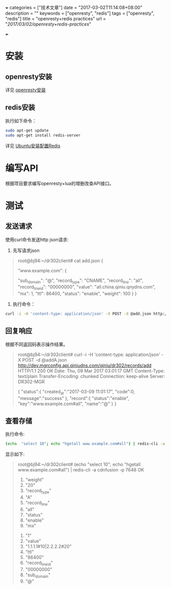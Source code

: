 +++
categories = ["技术文章"]
date = "2017-03-02T11:14:08+08:00"
description = ""
keywords = ["openresty", "redis"]
tags = ["openresty", "redis"]
title = "openresty+redis practices"
url = "/2017/03/02/openresty+redis-practices/"

+++

* 安装
** openresty安装
   详见 [[https://openresty.org/cn/installation.html][openresty安装]]
** redis安装
   执行如下命令：
   #+BEGIN_SRC sh 
   sudo apt-get update  
   sudo apt-get install redis-server
   #+END_SRC
   详见 [[http://www.jianshu.com/p/c8723b677304][Ubuntu安装配置Redis]]

* 编写API
   根据项目要求编写openresty+lua的增删改查API接口。

* 测试
** 发送请求
  使用curl命令发送http json请求:
  
  1. 先写请求json
  #+BEGIN_QUOTE
  root@bj94:~/dr302client# cat add.json
  {

      "www.example.com": {

          "sub_domain": "@",
          "record_type": "CNAME",
          "record_line": "all",
          "record_line_id": "00000000",
          "value": "all.china.qiniu.qnydns.com",
          "mx": 1,
          "ttl": 86400,
          "status": "enable",
          "weight": 100
      }
  }
  #+END_QUOTE
  2. 执行命令：
  #+BEGIN_SRC sh 
  curl -i -H 'content-type: application/json' -X POST -d @add.json http://dev.mgrconfig.api.qiniudns.com/qiniu/dr302/records/add
  #+END_SRC
** 回复响应
   根据不同返回码表示操作结果。
   #+BEGIN_QUOTE
   root@bj94:~/dr302client# curl -i -H 'content-type: application/json' -X POST -d @addA.json http://dev.mgrconfig.api.qiniudns.com/qiniu/dr302/records/add
   HTTP/1.1 200 OK
   Date: Thu, 09 Mar 2017 03:01:17 GMT
   Content-Type: text/plain
   Transfer-Encoding: chunked
   Connection: keep-alive
   Server: DR302-MGR

   {
       "status":{
                  "created_at":"2017-03-09 11:01:17",
                  "code":0,
                  "message":"success"
                },
       "record":{
                  "status":"enable",
                  "key":"www.example.com#all",
                  "name":"@"
                }
   }
   #+END_QUOTE
** 查看存储
   执行命令:
   #+BEGIN_SRC sh 
   (echo  "select 10"; echo "hgetall www.example.com#all") | redis-cli -a cdnfusion -p 7648")
   #+END_SRC
   显示如下:
   #+BEGIN_QUOTE
   root@bj94:~/dr302client# (echo  "select 10"; echo "hgetall www.example.com#all") | redis-cli -a cdnfusion -p 7648
   OK
    1) "weight"
    2) "20"
    3) "record_type"
    4) "A"
    5) "record_line"
    6) "all"
    7) "status"
    8) "enable"
    9) "mx"
   10) "1"
   11) "value"
   12) "1.1.1.1#10|2.2.2.2#20"
   13) "ttl"
   14) "86400"
   15) "record_line_id"
   16) "00000000"
   17) "sub_domain"
   18) "@"
   #+END_QUOTE
